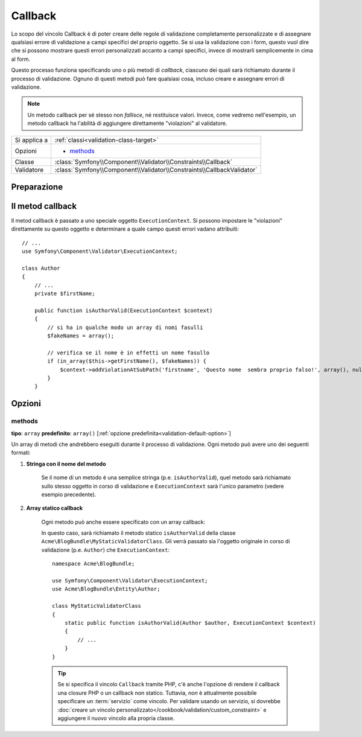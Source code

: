 Callback
========

Lo scopo del vincolo Callback è di poter creare delle regole di validazione
completamente personalizzate e di assegnare qualsiasi errore di validazione a
campi specifici del proprio oggetto. Se si usa la validazione con i form, questo vuol dire
che si possono mostrare questi errori personalizzati accanto a campi specifici, invece di
mostrarli semplicemente in cima al form.

Questo processo funziona specificando uno o più metodi di *callback*, ciascuno dei quali
sarà richiamato durante il processo di validazione. Ognuno di questi metodi può
fare qualsiasi cosa, incluso creare e assegnare errori di validazione.

.. note::

    Un metodo callback per sé stesso non *fallisce*, né restituisce valori. Invece,
    come vedremo nell'esempio, un metodo callback ha l'abilità di aggiungere direttamente
    "violazioni" al validatore.

+----------------+------------------------------------------------------------------------+
| Si applica a   | :ref:`classi<validation-class-target>`                                 |
+----------------+------------------------------------------------------------------------+
| Opzioni        | - `methods`_                                                           |
+----------------+------------------------------------------------------------------------+
| Classe         | :class:`Symfony\\Component\\Validator\\Constraints\\Callback`          |
+----------------+------------------------------------------------------------------------+
| Validatore     | :class:`Symfony\\Component\\Validator\\Constraints\\CallbackValidator` |
+----------------+------------------------------------------------------------------------+

Preparazione
------------

.. configuration-block::

    .. code-block:: yaml

        # src/Acme/BlogBundle/Resources/config/validation.yml
        Acme\BlogBundle\Entity\Author:
            constraints:
                - Callback:
                    methods:   [isAuthorValid]

    .. code-block:: xml

        <!-- src/Acme/BlogBundle/Resources/config/validation.xml -->
        <class name="Acme\BlogBundle\Entity\Author">
            <constraint name="Callback">
                <option name="methods">
                    <value>isAuthorValid</value>
                </option>
            </constraint>
        </class>

    .. code-block:: php-annotations

        // src/Acme/BlogBundle/Entity/Author.php
        use Symfony\Component\Validator\Constraints as Assert;

        /**
         * @Assert\Callback(methods={"isAuthorValid"})
         */
        class Author
        {
        }

Il metod callback
-----------------

Il metod callback è passato a uno speciale oggetto ``ExecutionContext``. Si possono
impostare le "violazioni" direttamente su questo oggetto e determinare a quale campo
questi errori vadano attribuiti::

    // ...
    use Symfony\Component\Validator\ExecutionContext;

    class Author
    {
        // ...
        private $firstName;

        public function isAuthorValid(ExecutionContext $context)
        {
            // si ha in qualche modo un array di nomi fasulli
            $fakeNames = array();

            // verifica se il nome è in effetti un nome fasullo
            if (in_array($this->getFirstName(), $fakeNames)) {
                $context->addViolationAtSubPath('firstname', 'Questo nome  sembra proprio falso!', array(), null);
            }
        }

Opzioni
-------

methods
~~~~~~~

**tipo**: ``array`` **predefinito**: ``array()`` [:ref:`opzione predefinita<validation-default-option>`]

Un array di metodi che andrebbero eseguiti durante il processo di validazione.
Ogni metodo può avere uno dei seguenti formati:

1) **Stringa con il nome del metodo**

    Se il nome di un metodo è una semplice stringa (p.e. ``isAuthorValid``), quel
    metodo sarà richiamato sullo stesso oggetto in corso di validazione e
    ``ExecutionContext`` sarà l'unico parametro (vedere esempio precedente).

2) **Array statico callback**

    Ogni metodo può anche essere specificato con un array callback:

    .. configuration-block::

        .. code-block:: yaml

            # src/Acme/BlogBundle/Resources/config/validation.yml
            Acme\BlogBundle\Entity\Author:
                constraints:
                    - Callback:
                        methods:
                            -    [Acme\BlogBundle\MyStaticValidatorClass, isAuthorValid]

        .. code-block:: php-annotations

            // src/Acme/BlogBundle/Entity/Author.php
            use Symfony\Component\Validator\Constraints as Assert;

            /**
             * @Assert\Callback(methods={
             *     { "Acme\BlogBundle\MyStaticValidatorClass", "isAuthorValid"}
             * })
             */
            class Author
            {
            }

        .. code-block:: php

            // src/Acme/BlogBundle/Entity/Author.php

            use Symfony\Component\Validator\Mapping\ClassMetadata;
            use Symfony\Component\Validator\Constraints\Callback;

            class Author
            {
                public $name;

                public static function loadValidatorMetadata(ClassMetadata $metadata)
                {
                    $metadata->addConstraint(new Callback(array(
                        'methods' => array('isAuthorValid'),
                    )));
                }
            }

    In questo caso, sarà richiamato il metodo statico ``isAuthorValid`` della classe
    ``Acme\BlogBundle\MyStaticValidatorClass``. Gli verrà passato sia l'oggetto originale
    in corso di validazione (p.e. ``Author``) che ``ExecutionContext``::

        namespace Acme\BlogBundle;

        use Symfony\Component\Validator\ExecutionContext;
        use Acme\BlogBundle\Entity\Author;

        class MyStaticValidatorClass
        {
            static public function isAuthorValid(Author $author, ExecutionContext $context)
            {
                // ...
            }
        }

    .. tip::

        Se si specifica il vincolo ``Callback`` tramite PHP, c'è anche l'opzione
        di rendere il callback una closure PHP o un callback non statico.
        Tuttavia, *non* è attualmente possibile specificare un :term:`servizio`
        come vincolo. Per validare usando un servizio, si dovrebbe
        :doc:`creare un vincolo personalizzato</cookbook/validation/custom_constraint>`
        e aggiungere il nuovo vincolo alla propria classe.
